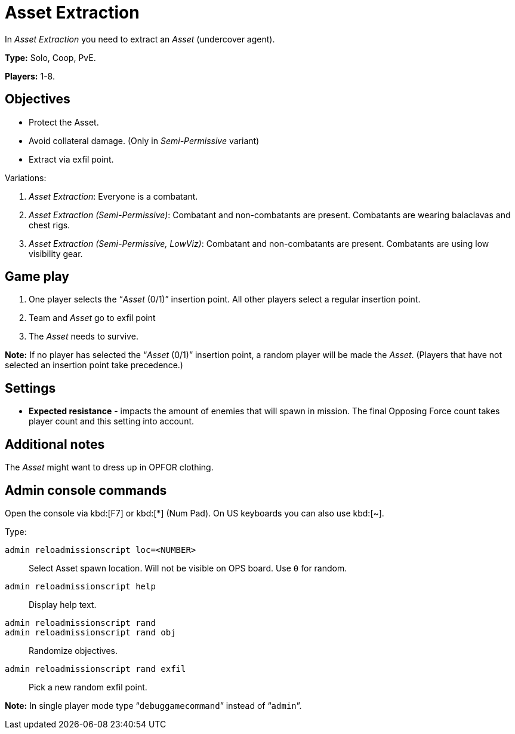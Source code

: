 = Asset Extraction

In _Asset Extraction_ you need to extract an _Asset_ (undercover agent).

*Type:* Solo, Coop, PvE.

*Players:* 1-8.

== Objectives

* Protect the Asset.
* Avoid collateral damage. (Only in _Semi-Permissive_ variant)
* Extract via exfil point.

Variations:

[arabic]
. _Asset Extraction_: Everyone is a combatant.
. _Asset Extraction (Semi-Permissive)_: Combatant and non-combatants are present.
  Combatants are wearing balaclavas and chest rigs.
. _Asset Extraction (Semi-Permissive, LowViz)_: Combatant and non-combatants are present.
  Combatants are using low visibility gear.

== Game play

[arabic]
. One player selects the "`__Asset__ (0/1)`" insertion point. All other players select a regular insertion point.
. Team and _Asset_ go to exfil point
. The _Asset_ needs to survive.

*Note:* If no player has selected the "`__Asset__ (0/1)`" insertion point, a random player will be made the _Asset_. (Players that have not selected an insertion point take precedence.)

== Settings

* *Expected resistance* - impacts the amount of enemies that will spawn in mission.
  The final Opposing Force count takes player count and this setting into account.

== Additional notes

The _Asset_ might want to dress up in OPFOR clothing.

== Admin console commands

Open the console via kbd:[F7] or kbd:[+*+] (Num Pad). On US keyboards you can also use kbd:[+~+].

Type:

`admin reloadmissionscript loc=<NUMBER>`::
  Select Asset spawn location.
  Will not be visible on OPS board.
  Use `+0+` for random.
`+admin reloadmissionscript help+`::
  Display help text.
`+admin reloadmissionscript rand+`::
`+admin reloadmissionscript rand obj+`::
  Randomize objectives.
`+admin reloadmissionscript rand exfil+`::
  Pick a new random exfil point.

*Note:* In single player mode type "```debuggamecommand```" instead of "```admin```".
